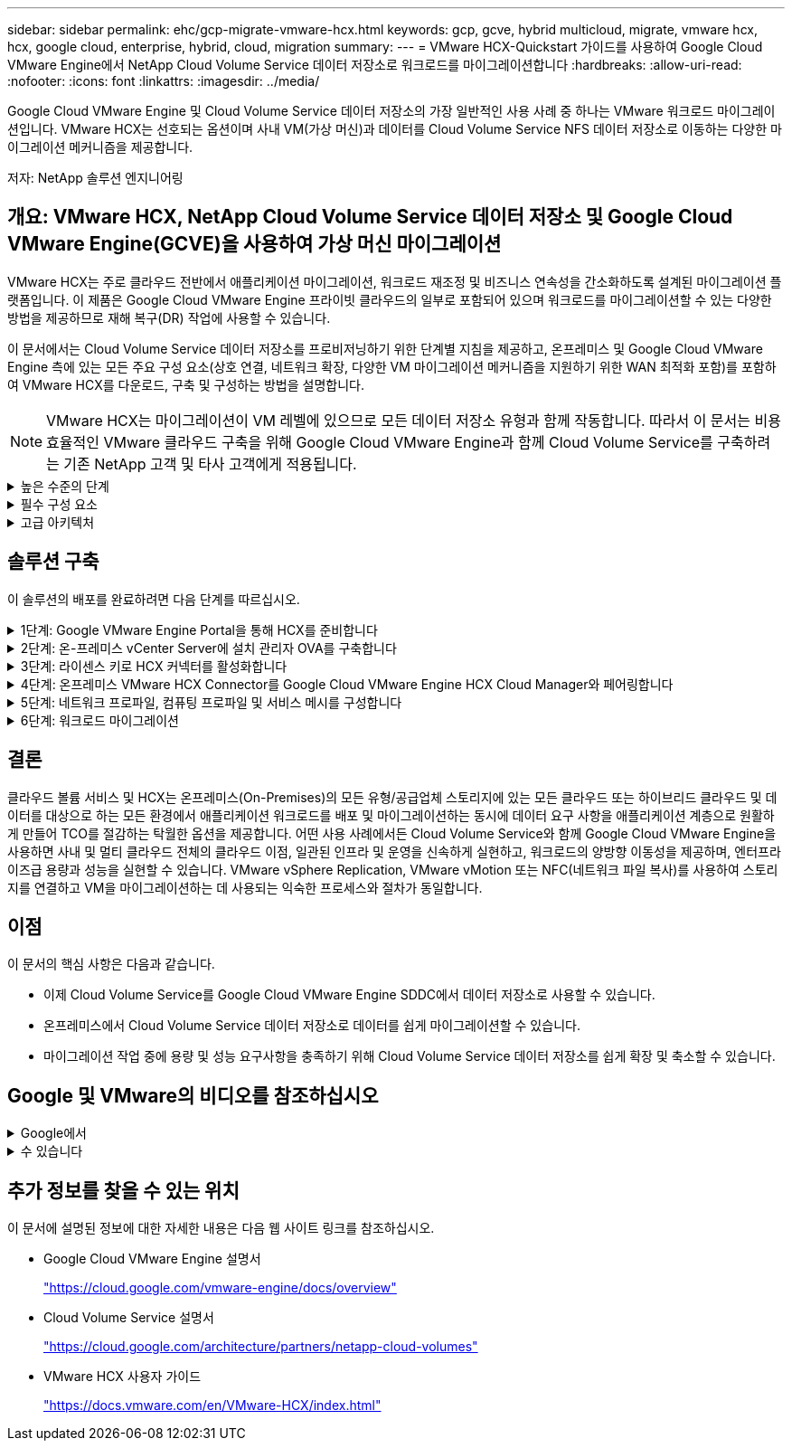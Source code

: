 ---
sidebar: sidebar 
permalink: ehc/gcp-migrate-vmware-hcx.html 
keywords: gcp, gcve, hybrid multicloud, migrate, vmware hcx, hcx, google cloud, enterprise, hybrid, cloud, migration 
summary:  
---
= VMware HCX-Quickstart 가이드를 사용하여 Google Cloud VMware Engine에서 NetApp Cloud Volume Service 데이터 저장소로 워크로드를 마이그레이션합니다
:hardbreaks:
:allow-uri-read: 
:nofooter: 
:icons: font
:linkattrs: 
:imagesdir: ../media/


[role="lead"]
Google Cloud VMware Engine 및 Cloud Volume Service 데이터 저장소의 가장 일반적인 사용 사례 중 하나는 VMware 워크로드 마이그레이션입니다. VMware HCX는 선호되는 옵션이며 사내 VM(가상 머신)과 데이터를 Cloud Volume Service NFS 데이터 저장소로 이동하는 다양한 마이그레이션 메커니즘을 제공합니다.

저자: NetApp 솔루션 엔지니어링



== 개요: VMware HCX, NetApp Cloud Volume Service 데이터 저장소 및 Google Cloud VMware Engine(GCVE)을 사용하여 가상 머신 마이그레이션

VMware HCX는 주로 클라우드 전반에서 애플리케이션 마이그레이션, 워크로드 재조정 및 비즈니스 연속성을 간소화하도록 설계된 마이그레이션 플랫폼입니다. 이 제품은 Google Cloud VMware Engine 프라이빗 클라우드의 일부로 포함되어 있으며 워크로드를 마이그레이션할 수 있는 다양한 방법을 제공하므로 재해 복구(DR) 작업에 사용할 수 있습니다.

이 문서에서는 Cloud Volume Service 데이터 저장소를 프로비저닝하기 위한 단계별 지침을 제공하고, 온프레미스 및 Google Cloud VMware Engine 측에 있는 모든 주요 구성 요소(상호 연결, 네트워크 확장, 다양한 VM 마이그레이션 메커니즘을 지원하기 위한 WAN 최적화 포함)를 포함하여 VMware HCX를 다운로드, 구축 및 구성하는 방법을 설명합니다.


NOTE: VMware HCX는 마이그레이션이 VM 레벨에 있으므로 모든 데이터 저장소 유형과 함께 작동합니다. 따라서 이 문서는 비용 효율적인 VMware 클라우드 구축을 위해 Google Cloud VMware Engine과 함께 Cloud Volume Service를 구축하려는 기존 NetApp 고객 및 타사 고객에게 적용됩니다.

.높은 수준의 단계
[%collapsible]
====
이 목록은 HCX Connector On-Premises에서 Google Cloud VMware Engine의 HCX Cloud Manager로 VM을 페어링 및 마이그레이션하는 데 필요한 고급 단계를 제공합니다.

. Google VMware Engine 포털을 통해 HCX를 준비합니다.
. 사내 VMware vCenter Server에서 HCX Connector OVA(Open Virtualization Appliance) 설치 프로그램을 다운로드하여 구축합니다.
. 라이센스 키를 사용하여 HCX를 활성화합니다.
. 온프레미스 VMware HCX Connector를 Google Cloud VMware Engine HCX Cloud Manager와 페어링합니다.
. 네트워크 프로파일, 컴퓨팅 프로파일 및 서비스 메시를 구성합니다.
. (선택 사항) 마이그레이션 중에 재IP를 방지하기 위해 네트워크 확장을 수행합니다.
. 어플라이언스 상태를 확인하고 마이그레이션이 가능한지 확인합니다.
. VM 워크로드를 마이그레이션합니다.


====
.필수 구성 요소
[%collapsible]
====
시작하기 전에 다음 필수 구성 요소가 충족되었는지 확인하십시오. 자세한 내용은 다음을 참조하십시오 https://cloud.google.com/vmware-engine/docs/workloads/howto-migrate-vms-using-hcx["링크"^]. 연결을 포함한 필수 구성 요소가 구축된 후에는 Google Cloud VMware Engine 포털에서 HCX 라이센스 키를 다운로드하십시오. OVA 설치 프로그램을 다운로드한 후 아래 설명된 대로 설치 프로세스를 진행합니다.


NOTE: HCX Advanced가 기본 옵션이며 VMware HCX Enterprise Edition도 지원 티켓을 통해 제공되며 추가 비용 없이 지원됩니다. 을 참조하십시오 https://cloud.google.com/blog/products/compute/whats-new-with-google-cloud-vmware-engine["이 링크"^]

* 기존 Google Cloud VMware Engine SDDC(소프트웨어 정의 데이터 센터)를 사용하거나 이를 사용하여 프라이빗 클라우드를 생성합니다 link:gcp-setup.html["NetApp 링크"^] 또는 이 https://cloud.google.com/vmware-engine/docs/create-private-cloud["Google 링크"^].
* 사내 VMware vSphere 지원 데이터 센터에서 VM 및 관련 데이터를 마이그레이션하려면 데이터 센터에서 SDDC 환경으로 네트워크를 연결해야 합니다. 워크로드를 마이그레이션하기 전에 https://cloud.google.com/vmware-engine/docs/networking/howto-connect-to-onpremises["Cloud VPN 또는 Cloud Interconnect 연결을 설정합니다"^] 데이터 관리 및 보호
* 사내 VMware vCenter Server 환경에서 Google Cloud로 연결되는 네트워크 경로 VMware Engine 프라이빗 클라우드는 vMotion을 사용하여 VM 마이그레이션을 지원해야 합니다.
* 필수 를 확인하십시오 https://ports.esp.vmware.com/home/VMware-HCX["방화벽 규칙 및 포트"^] 온-프레미스 vCenter Server와 SDDC vCenter 간에 vMotion 트래픽이 허용됩니다.
* Cloud Volume Service NFS 볼륨은 Google Cloud VMware Engine에서 데이터 저장소로 마운트되어야 합니다. 이에 설명된 단계를 따릅니다 https://cloud.google.com/vmware-engine/docs/vmware-ecosystem/howto-cloud-volumes-service-datastores["링크"^] Google Cloud VMware Engine 호스트에 Cloud Volume Service 데이터 저장소를 연결하려면 다음을 수행합니다.


====
.고급 아키텍처
[%collapsible]
====
테스트 목적으로, 이 검증에 사용된 온프레미스 연구소 환경이 Cloud VPN을 통해 연결되어 Google Cloud VPC에 사내 연결을 가능하게 했습니다.

image:gcpd-hcx-image1.png["이 이미지는 이 솔루션에 사용된 고급 아키텍처를 보여 줍니다."]

HCX에 대한 자세한 다이어그램은 을 참조하십시오 https://www.vmware.com/content/dam/digitalmarketing/vmware/en/pdf/products/vmw-google-cloud-vmware-engine-logical-design-poster-for-workload-mobility.pdf["VMware 링크"^]

====


== 솔루션 구축

이 솔루션의 배포를 완료하려면 다음 단계를 따르십시오.

.1단계: Google VMware Engine Portal을 통해 HCX를 준비합니다
[%collapsible]
====
VMware Engine을 사용하여 프라이빗 클라우드를 프로비저닝할 때 HCX Cloud Manager 구성 요소가 자동으로 설치됩니다. 사이트 페어링을 준비하려면 다음 단계를 완료하십시오.

. Google VMware Engine Portal에 로그인하고 HCX Cloud Manager에 로그인합니다.
+
HCX 버전 링크를 image:gcpd-hcx-image2.png["GCVE 리소스에 대한 링크가 있는 HCX 콘솔 액세스"] 클릭하거나 vSphere Management Network 탭에서 HCX FQDN을 클릭하여 HCX 콘솔에 로그인할 수 있습니다. image:gcpd-hcx-image3.png["FQDN 링크를 사용하여 HCX 콘솔 액세스"]

. HCX Cloud Manager에서 * 관리 > 시스템 업데이트 * 로 이동합니다.
. 다운로드 요청 링크 * 를 클릭하고 OVA 파일을 다운로드합니다. image:gcpd-hcx-image4.png["다운로드 링크를 요청합니다"]
. HCX Cloud Manager를 HCX Cloud Manager UI에서 사용 가능한 최신 버전으로 업데이트합니다.


====
.2단계: 온-프레미스 vCenter Server에 설치 관리자 OVA를 구축합니다
[%collapsible]
====
온프레미스 커넥터가 Google Cloud VMware Engine의 HCX Manager에 연결하려면 적절한 방화벽 포트가 사내 환경에서 열려 있는지 확인합니다.

온-프레미스 vCenter Server에서 HCX Connector를 다운로드하여 설치하려면 다음 단계를 수행하십시오.

. 이전 단계에서 설명한 대로 Google Cloud VMware Engine의 HCX 콘솔에서 OVA를 다운로드하도록 합니다.
. OVA를 다운로드한 후 * Deploy OVF Template * 옵션을 사용하여 온프레미스 VMware vSphere 환경에 구축합니다.
+
image:gcpd-hcx-image5.png["올바른 OVA 템플릿을 선택하는 스크린샷"]

. OVA 배포에 필요한 모든 정보를 입력하고 * Next * 를 클릭한 다음 * Finish * 를 클릭하여 VMware HCX 커넥터 OVA를 배포합니다.
+

NOTE: 가상 어플라이언스의 전원을 수동으로 켭니다.



단계별 지침은 를 참조하십시오 https://docs.vmware.com/en/VMware-HCX/4.5/hcx-user-guide/GUID-47774FEA-6BDA-48E5-9D5F-ABEAD64FDDF7.html["VMware HCX 사용자 가이드"^].

====
.3단계: 라이센스 키로 HCX 커넥터를 활성화합니다
[%collapsible]
====
VMware HCX 커넥터 OVA를 온-프레미스로 배포하고 어플라이언스를 시작한 후 다음 단계를 수행하여 HCX 커넥터를 활성화하십시오. Google Cloud VMware Engine 포털에서 라이센스 키를 생성하고 VMware HCX Manager에서 활성화합니다.

. VMware Engine 포털에서 리소스를 클릭하고 프라이빗 클라우드를 선택한 다음 * HCX Manager Cloud Version * 에서 다운로드 아이콘을 클릭합니다. image:gcpd-hcx-image6.png["HCX 라이센스를 다운로드합니다"] 다운로드한 파일을 열고 라이센스 키 문자열을 복사합니다.
. 사내 VMware HCX Manager()에 로그인합니다 `"https://hcxmanagerIP:9443"` 관리자 자격 증명을 사용합니다.
+

NOTE: OVA 배포 중에 정의된 hcxmanageIP 및 암호를 사용합니다.

. 라이센스에서 3단계에서 복사한 키를 입력하고 * Activate * 를 클릭합니다.
+

NOTE: 온프레미스 HCX 커넥터는 인터넷에 연결되어 있어야 합니다.

. 데이터 센터 위치 * 에서 VMware HCX Manager를 사내에 설치할 수 있는 가장 가까운 위치를 제공합니다. 계속 * 을 클릭합니다.
. 시스템 이름 * 에서 이름을 업데이트하고 * 계속 * 을 클릭합니다.
. 예, 계속 * 을 클릭합니다.
. vCenter * 연결 아래에서 vCenter Server의 FQDN(정규화된 도메인 이름) 또는 IP 주소와 해당 자격 증명을 입력하고 * 계속 * 을 클릭합니다.
+

NOTE: 나중에 연결 문제를 방지하려면 FQDN을 사용합니다.

. SSO/PSC * 구성 아래에서 플랫폼 서비스 컨트롤러(PSC) FQDN 또는 IP 주소를 제공하고 * 계속 * 을 클릭합니다.
+

NOTE: Embedded PSC의 경우 VMware vCenter Server FQDN 또는 IP 주소를 입력합니다.

. 입력한 정보가 올바른지 확인하고 * Restart * (재시작 *)를 클릭합니다.
. 서비스를 다시 시작하면 표시되는 페이지에 vCenter Server가 녹색으로 표시됩니다. vCenter Server와 SSO 모두 적절한 구성 매개 변수를 가져야 하며, 이는 이전 페이지와 동일해야 합니다.
+

NOTE: 이 프로세스는 약 10~20분 정도 소요되며 플러그인이 vCenter Server에 추가되어야 합니다.

+
image:gcpd-hcx-image7.png["완료된 프로세스를 보여 주는 스크린샷"]



====
.4단계: 온프레미스 VMware HCX Connector를 Google Cloud VMware Engine HCX Cloud Manager와 페어링합니다
[%collapsible]
====
HCX Connector를 사내 vCenter에 구축 및 구성한 후 페어링을 추가하여 Cloud Manager에 연결합니다. 사이트 페어링을 구성하려면 다음 단계를 수행하십시오.

. 온-프레미스 vCenter 환경과 Google Cloud VMware Engine SDDC 간에 사이트 쌍을 생성하려면 온-프레미스 vCenter Server에 로그인하고 새 HCX vSphere Web Client 플러그인에 액세스합니다.
+
image:gcpd-hcx-image8.png["HCX vSphere Web Client 플러그인의 스크린샷"]

. 인프라 에서 * 사이트 페어링 추가 * 를 클릭합니다.
+

NOTE: Google Cloud VMware Engine HCX Cloud Manager URL 또는 IP 주소와 Cloud-Owner-Role 권한이 있는 사용자의 자격 증명을 입력하여 프라이빗 클라우드에 액세스합니다.

+
image:gcpd-hcx-image9.png["CloudOwner 역할의 스크린샷 URL 또는 IP 주소 및 자격 증명."]

. 연결 * 을 클릭합니다.
+

NOTE: VMware HCX Connector는 포트 443을 통해 HCX Cloud Manager IP로 라우팅할 수 있어야 합니다.

. 페어링이 생성된 후에는 새로 구성된 사이트 페어링을 HCX 대시보드에서 사용할 수 있습니다.
+
image:gcpd-hcx-image10.png["HCX 대시보드의 완료된 프로세스 스크린샷"]



====
.5단계: 네트워크 프로파일, 컴퓨팅 프로파일 및 서비스 메시를 구성합니다
[%collapsible]
====
VMware HCX Interconnect 서비스 어플라이언스는 인터넷을 통해 복제 및 vMotion 기반 마이그레이션 기능과 타겟 사이트에 대한 프라이빗 연결을 제공합니다. 상호 연결은 암호화, 트래픽 엔지니어링 및 VM 이동성을 제공합니다. 상호 연결 서비스 어플라이언스를 생성하려면 다음 단계를 수행하십시오.

. 인프라 아래에서 * 상호 연결 > 멀티 사이트 서비스 메시 > 컴퓨팅 프로파일 > 컴퓨팅 프로파일 생성 * 을 선택합니다.
+

NOTE: 컴퓨팅 프로필은 구축된 어플라이언스와 HCX 서비스에서 액세스할 수 있는 VMware 데이터 센터 부분을 포함하여 구축 매개 변수를 정의합니다.

+
image:gcpd-hcx-image11.png["vSphere Client Interconnect 페이지의 스크린샷."]

. 컴퓨팅 프로파일을 만든 후 * 다중 사이트 서비스 메시 > 네트워크 프로파일 > 네트워크 프로파일 만들기 * 를 선택하여 네트워크 프로파일을 만듭니다.
+
네트워크 프로파일은 HCX가 가상 어플라이언스에 사용하는 IP 주소 및 네트워크의 범위를 정의합니다.

+

NOTE: 이 단계에서는 두 개 이상의 IP 주소가 필요합니다. 이러한 IP 주소는 관리 네트워크에서 상호 연결 어플라이언스로 할당됩니다.

+
image:gcpd-hcx-image12.png["네트워크 프로필 스크린샷."]

. 현재 컴퓨팅 및 네트워크 프로파일이 성공적으로 생성되었습니다.
. 상호 연결 * 옵션 내에서 * 서비스 메시 * 탭을 선택하고 온-프레미스 및 GCVE SDDC 사이트를 선택하여 서비스 메시를 생성합니다.
. 서비스 메시는 로컬 및 원격 계산 및 네트워크 프로파일 쌍을 지정합니다.
+

NOTE: 이 프로세스의 일환으로 안전한 전송 패브릭을 생성하기 위해 소스 사이트와 타겟 사이트 모두에 HCX 어플라이언스를 구축하고 자동으로 구성합니다.

+
image:gcpd-hcx-image13.png["vSphere Client Interconnect 페이지의 Service Mesh 탭 스크린샷"]

. 이 단계는 구성의 마지막 단계입니다. 구축을 완료하는 데 약 30분이 소요됩니다. 서비스 메시가 구성된 후 작업 부하 VM을 마이그레이션하도록 IPsec 터널이 성공적으로 생성된 환경이 준비됩니다.
+
image:gcpd-hcx-image14.png["vSphere Client Interconnect 페이지의 HCX 어플라이언스 스크린샷"]



====
.6단계: 워크로드 마이그레이션
[%collapsible]
====
다양한 VMware HCX 마이그레이션 기술을 사용하여 온프레미스 및 GCVE SDDC 간에 워크로드를 양방향으로 마이그레이션할 수 있습니다. VM은 HCX 대량 마이그레이션, HCX vMotion, HCX 콜드 마이그레이션, HCX Replication Assisted vMotion(HCX Enterprise Edition에서 사용 가능) 및 HCX OS 지원 마이그레이션(HCX Enterprise Edition에서 사용 가능)과 같은 여러 마이그레이션 기술을 사용하여 VMware HCX 활성 엔터티로 또는 VMware에서 이동할 수 있습니다.

다양한 HCX 마이그레이션 메커니즘에 대한 자세한 내용은 을 참조하십시오 https://docs.vmware.com/en/VMware-HCX/4.5/hcx-user-guide/GUID-8A31731C-AA28-4714-9C23-D9E924DBB666.html["VMware HCX 마이그레이션 유형"^].

HCX-IX 어플라이언스는 Mobility Agent 서비스를 사용하여 vMotion, Cold 및 RAV(Replication Assisted vMotion) 마이그레이션을 수행합니다.


NOTE: HCX-IX 어플라이언스는 vCenter Server에서 Mobility Agent 서비스를 호스트 개체로 추가합니다. 이 개체에 표시되는 프로세서, 메모리, 스토리지 및 네트워킹 리소스는 IX 어플라이언스를 호스팅하는 물리적 하이퍼바이저의 실제 소비량을 나타내지 않습니다.

* HCX vMotion *

이 섹션에서는 HCX vMotion 메커니즘을 설명합니다. 이 마이그레이션 기술은 VMware vMotion 프로토콜을 사용하여 VM을 GCVE로 마이그레이션합니다. vMotion 마이그레이션 옵션은 한 번에 하나의 VM의 VM 상태를 마이그레이션하는 데 사용됩니다. 이 마이그레이션 방법 중에는 서비스가 중단되지 않습니다.


NOTE: IP 주소를 변경할 필요 없이 VM을 마이그레이션하려면 네트워크 확장이 있어야 합니다(VM이 연결된 포트 그룹의 경우).

. 온-프레미스 vSphere Client에서 Inventory로 이동하여 마이그레이션할 VM을 마우스 오른쪽 버튼으로 클릭하고 HCX Actions > Migrate to HCX Target Site를 선택합니다.
+
image:gcpd-hcx-image15.png["입력/출력 대화 상자 또는 작성된 내용을 표시하는 그림"]

. 가상 컴퓨터 마이그레이션 마법사에서 원격 사이트 연결(대상 GCVE)을 선택합니다.
+
image:gcpd-hcx-image16.png["입력/출력 대화 상자 또는 작성된 내용을 표시하는 그림"]

. 필수 필드(클러스터, 스토리지 및 대상 네트워크)를 업데이트하고 검증 을 클릭합니다.
+
image:gcpd-hcx-image17.png["입력/출력 대화 상자 또는 작성된 내용을 표시하는 그림"]

. 유효성 검사가 완료된 후 이동을 클릭하여 마이그레이션을 시작합니다.
+

NOTE: vMotion 전송은 VM 활성 메모리, 실행 상태, IP 주소 및 MAC 주소를 캡처합니다. HCX vMotion의 요구 사항 및 제한 사항에 대한 자세한 내용은 을 참조하십시오 https://docs.vmware.com/en/VMware-HCX/4.5/hcx-user-guide/GUID-517866F6-AF06-4EFC-8FAE-DA067418D584.html["VMware HCX vMotion 및 콜드 마이그레이션 이해"^].

. HCX > 마이그레이션 대시보드에서 vMotion의 진행 상황과 완료 상태를 모니터링할 수 있습니다.
+
image:gcpd-hcx-image18.png["입력/출력 대화 상자 또는 작성된 내용을 표시하는 그림"]




NOTE: 타겟 CVS NFS 데이터 저장소에 마이그레이션을 처리할 충분한 공간이 있어야 합니다.

====


== 결론

클라우드 볼륨 서비스 및 HCX는 온프레미스(On-Premises)의 모든 유형/공급업체 스토리지에 있는 모든 클라우드 또는 하이브리드 클라우드 및 데이터를 대상으로 하는 모든 환경에서 애플리케이션 워크로드를 배포 및 마이그레이션하는 동시에 데이터 요구 사항을 애플리케이션 계층으로 원활하게 만들어 TCO를 절감하는 탁월한 옵션을 제공합니다. 어떤 사용 사례에서든 Cloud Volume Service와 함께 Google Cloud VMware Engine을 사용하면 사내 및 멀티 클라우드 전체의 클라우드 이점, 일관된 인프라 및 운영을 신속하게 실현하고, 워크로드의 양방향 이동성을 제공하며, 엔터프라이즈급 용량과 성능을 실현할 수 있습니다. VMware vSphere Replication, VMware vMotion 또는 NFC(네트워크 파일 복사)를 사용하여 스토리지를 연결하고 VM을 마이그레이션하는 데 사용되는 익숙한 프로세스와 절차가 동일합니다.



== 이점

이 문서의 핵심 사항은 다음과 같습니다.

* 이제 Cloud Volume Service를 Google Cloud VMware Engine SDDC에서 데이터 저장소로 사용할 수 있습니다.
* 온프레미스에서 Cloud Volume Service 데이터 저장소로 데이터를 쉽게 마이그레이션할 수 있습니다.
* 마이그레이션 작업 중에 용량 및 성능 요구사항을 충족하기 위해 Cloud Volume Service 데이터 저장소를 쉽게 확장 및 축소할 수 있습니다.




== Google 및 VMware의 비디오를 참조하십시오

.Google에서
[%collapsible]
====
* link:https://www.youtube.com/watch?v=xZOtqiHY5Uw["GCVE를 사용하여 HCX Connector를 배포합니다"]
* link:https://youtu.be/2ObPvekMlqA["GCVE로 HCX ServiceMesh를 구성합니다"]
* link:https://youtu.be/zQSGq4STX1s["HCX를 사용하는 VM을 GCVE로 마이그레이션합니다"]


====
.수 있습니다
[%collapsible]
====
* link:https://youtu.be/EFE5ZYFit3M["GCVE에 대한 HCX Connector 배포"]
* link:https://youtu.be/uwRFFqbezIE["GCVE에 대한 HCX ServiceMesh 구성"]
* link:https://youtu.be/4KqL0Rxa3kM["GCVE로 HCX 워크로드 마이그레이션"]


====


== 추가 정보를 찾을 수 있는 위치

이 문서에 설명된 정보에 대한 자세한 내용은 다음 웹 사이트 링크를 참조하십시오.

* Google Cloud VMware Engine 설명서
+
https://cloud.google.com/vmware-engine/docs/overview/["https://cloud.google.com/vmware-engine/docs/overview"^]

* Cloud Volume Service 설명서
+
https://cloud.google.com/architecture/partners/netapp-cloud-volumes["https://cloud.google.com/architecture/partners/netapp-cloud-volumes"^]

* VMware HCX 사용자 가이드
+
https://docs.vmware.com/en/VMware-HCX/index.html["https://docs.vmware.com/en/VMware-HCX/index.html"^]


